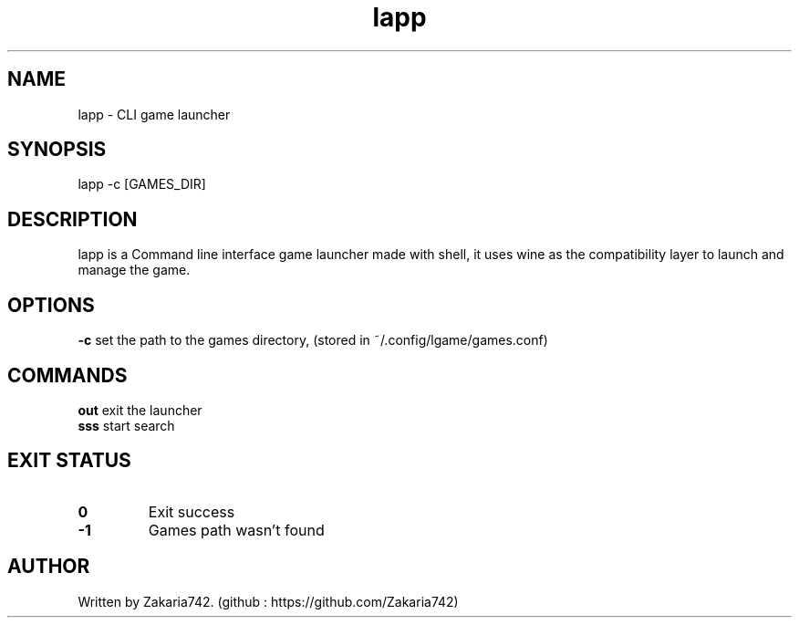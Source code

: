 .\" Manpage for lapp.
.\" Github repository: https://github.com/Zakaria742/lapp.git

.TH lapp 1 "20 August 2025" "1.0" "lapp man page"
.SH NAME
lapp \- CLI game launcher
.SH SYNOPSIS
lapp -c [GAMES_DIR]
.SH DESCRIPTION
lapp is a Command line interface game launcher made with shell, it uses wine as the compatibility layer to launch and manage the game.
.SH OPTIONS
\fB\-c\fR    set the path to the games directory, (stored in ~/.config/lgame/games.conf)
.SH COMMANDS
.TP
\fBout\fR exit the launcher
.TP
\fBsss\fR start search
.SH EXIT STATUS
.TP
.B 0
Exit success
.TP
.B -1
Games path wasn't found
.SH AUTHOR
Written by Zakaria742. (github : https://github.com/Zakaria742)
